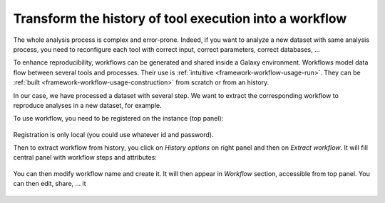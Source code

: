 .. _framework-tutorial-transform:

Transform the history of tool execution into a workflow
=======================================================

The whole analysis process is complex and error-prone. Indeed, if you want to
analyze a new dataset with same analysis process, you need to reconfigure each
tool with correct input, correct parameters, correct databases, ...

To enhance reproducibility, workflows can be generated and shared inside a 
Galaxy environment. Workflows model data flow between several tools and processes.
Their use is :ref:`intuitive <framework-workflow-usage-run>`. They can be 
:ref:`built <framework-workflow-usage-construction>` from scratch or from an 
history.

In our case, we have processed a dataset with several step. We want to extract
the corresponding workflow to reproduce analyses in a new dataset, for example.

To use workflow, you need to be registered on the instance (top panel):

.. _register:

.. figure:: /assets/images/framework/tutorial/register.png

Registration is only local (you could use whatever id and password).

Then to extract workflow from history, you click on `History options` on right 
panel and then on `Extract workflow`. It will fill central panel with workflow
steps and attributes:

.. _worfklow_extraction:

.. figure:: /assets/images/framework/tutorial/worfklow_extraction.png

You can then modify workflow name and create it. It will then appear in `Workflow`
section, accessible from top panel. You can then edit, share, ... it

.. _extracted_worfklow:

.. figure:: /assets/images/framework/tutorial/extracted_workflow.png
